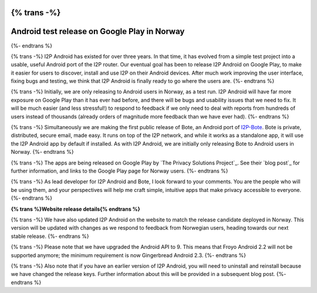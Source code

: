 {% trans -%}
=============================================
Android test release on Google Play in Norway
=============================================
{%- endtrans %}

.. meta::
   :author: str4d
   :date: 2014-08-23
   :category: android
   :excerpt: {% trans %}I2P Android and Bote have been released on Google Play in Norway, as a test run for a future worldwide release.{% endtrans %}

{% trans -%}
I2P Android has existed for over three years. In that time, it has evolved from
a simple test project into a usable, useful Android port of the I2P router. Our
eventual goal has been to release I2P Android on Google Play, to make it easier
for users to discover, install and use I2P on their Android devices. After much
work improving the user interface, fixing bugs and testing, we think that I2P
Android is finally ready to go where the users are.
{%- endtrans %}

{% trans -%}
Initially, we are only releasing to Android users in Norway, as a test run. I2P
Android will have far more exposure on Google Play than it has ever had before,
and there will be bugs and usability issues that we need to fix. It will be much
easier (and less stressful!) to respond to feedback if we only need to deal with
reports from hundreds of users instead of thousands (already orders of magnitude
more feedback than we have ever had).
{%- endtrans %}

{% trans -%}
Simultaneously we are making the first public release of Bote, an Android port
of `I2P-Bote`_. Bote is private, distributed, secure email, made easy. It runs
on top of the I2P network, and while it works as a standalone app, it will use
the I2P Android app by default if installed. As with I2P Android, we are
initially only releasing Bote to Android users in Norway.
{%- endtrans %}

{% trans -%}
The apps are being released on Google Play by `The Privacy Solutions Project`_.
See their `blog post`_ for further information, and links to the Google Play
page for Norway users.
{%- endtrans %}

{% trans -%}
As lead developer for I2P Android and Bote, I look forward to your comments. You
are the people who will be using them, and your perspectives will help me craft
simple, intuitive apps that make privacy accessible to everyone.
{%- endtrans %}

.. _`I2P-Bote`: http://{{ i2pconv('i2pbote.i2p') }}/
.. _{% trans %}`The Privacy Solutions Project`{% endtrans %}: https://privacysolutions.no/
.. _{% trans %}`blog post`{% endtrans %}: https://blog.privacysolutions.no/2014/08/23/i2p-on-google-play-in-norway/

**{% trans %}Website release details{% endtrans %}**

{% trans -%}
We have also updated I2P Android on the website to match the release candidate
deployed in Norway. This version will be updated with changes as we respond to
feedback from Norwegian users, heading towards our next stable release.
{%- endtrans %}

{% trans -%}
Please note that we have upgraded the Android API to 9. This means that Froyo
Android 2.2 will not be supported anymore; the minimum requirement is now
Gingerbread Android 2.3.
{%- endtrans %}

{% trans -%}
Also note that if you have an earlier version of I2P Android, you will need to
uninstall and reinstall because we have changed the release keys. Further
information about this will be provided in a subsequent blog post.
{%- endtrans %}

